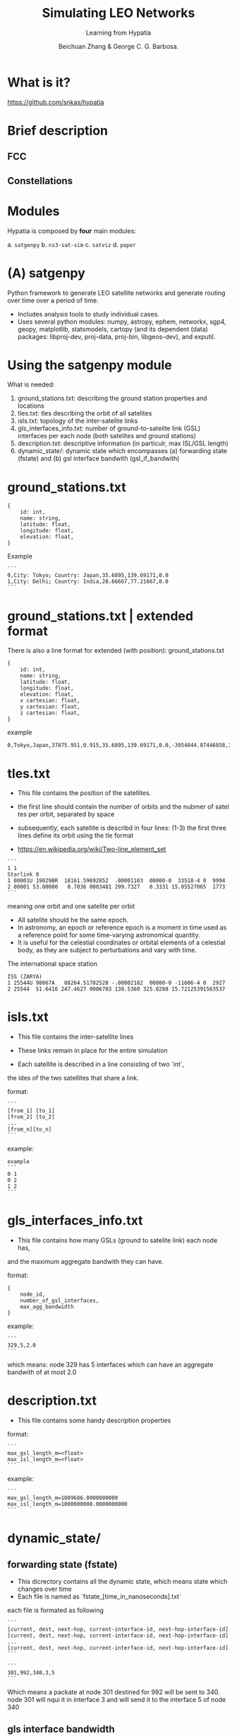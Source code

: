 #+OPTIONS: toc:nil reveal_width:1400 reveal_height:1000
#+REVEAL_THEME: black

# Set up the title slide.
# Note the %n at the end to inject speaker notes.
#+REVEAL_TITLE_SLIDE: <h1>%t</h1><h2>%s</h2><h3>%A %a</h3><p>View online: <a href="%u">%u</a></p>%n

# Define contents of speaker notes on title slide.
#+REVEAL_TITLE_SLIDE_NOTES: config-title-notes.org

# Configure individual pieces of information.
#+Title: Simulating LEO Networks
#+Subtitle: Learning from Hypatia
#+Author: Beichuan Zhang & George C. G. Barbosa.
#+REVEAL_ACADEMIC_TITLE:
#+REVEAL_TALK_URL: https://gcgbarbosa.com/hypatia
#+REVEAL_TALK_QR_CODE: does not exist
#+OPTIONS: ^:nil

* What is it?
https://github.com/snkas/hypatia

#+ATTR_HTML: :width 50% :height 50%
[[./img/Kuiper_side_view.png]]

#+BEGIN_COMMENT
#+ATTR_HTML: :width 50% :height 50%
[[./img/Telesat_top_view.png]]
#+END_COMMENT

* Brief description

#+ATTR_HTML: :width 100% :height 50%
[[./img/satellites-cones.png]]

** FCC
#+ATTR_HTML: :width 100% :height 100%
[[./img/FCC.png]]

** Constellations
#+ATTR_HTML: :width 100% :height 100%
[[./img/constellations.png]]


* Modules
Hypatia is composed by *four* main modules:

a. ~satgenpy~
b. ~ns3-sat-sim~
c. ~satviz~
d. ~paper~

* (A) satgenpy
Python framework to generate LEO satellite networks and
generate routing over time over a period of time.
- Includes analysis tools to study individual cases.
- Uses several python modules:
    numpy, astropy, ephem, networkx, sgp4, geopy, matplotlib, statsmodels, cartopy
    (and its dependent (data) packages: libproj-dev, proj-data, proj-bin, libgeos-dev), and exputil.

* Using the satgenpy module
What is needed:

1. ground_stations.txt: describing the ground station properties and locations
2. tles.txt: tles describing the orbit of all satelites
3. isls.txt: topology of the inter-satelite links
4. gls_interfaces_info.txt: number of ground-to-sateilte link (GSL) interfaces per each node (both satelites and ground stations)
5. description.txt: descriptive information (in particulr, max ISL/GSL length)
6. dynamic_state/: dynamic state which encompasses (a) forwarding state (fstate) and (b) gsl interface bandwith (gsl_if_bandwith)

* ground_stations.txt
#+BEGIN_EXAMPLE
{
    id: int,
    name: string,
    latitude: float,
    longitude: float,
    elevation: float,
}
#+END_EXAMPLE

Example

#+BEGIN_EXAMPLE
```
0,City: Tokyo; Country: Japan,35.6895,139.69171,0.0
1,City: Delhi; Country: India,28.66667,77.21667,0.0
```
#+END_EXAMPLE

* ground_stations.txt | extended format
There is also a line format for extended (with position): ground_stations.txt

#+BEGIN_EXAMPLE
{
    id: int,
    name: string,
    latitude: float,
    longitude: float,
    elevation: float,
    x cartesian: float,
    y cartesian: float,
    z cartesian: float,
}
#+END_EXAMPLE

example
#+BEGIN_EXAMPLE
0,Tokyo,Japan,37875.951,0.915,35.6895,139.69171,0.0,-3954844.87446858,3354936.24256892,3700264.78797276,0
#+END_EXAMPLE

* tles.txt
- This file contains the position of the satellites.

- the first line should contain the number of orbits and the nubmer of satel  tes per orbit, separated by space
- subsequently, each satellite is describd in four lines:
 (1-3) the first three lines define its orbit using the tle format
- https://en.wikipedia.org/wiki/Two-line_element_set

#+BEGIN_EXAMPLE
```
1 1
Starlink 0
1 00001U 19029BR  18161.59692852  .00001103  00000-0  33518-4 0  9994
2 00001 53.00000   0.7036 0003481 299.7327   0.3331 15.05527065  1773
```
#+END_EXAMPLE
meaning one orbit and one satelite per orbit

#+REVEAL: split

- All satelite should he the same epoch.
- In astronomy, an epoch or reference epoch is a moment in time used as a reference point for some time-varying astronomical quantity.
- It is useful for the celestial coordinates or orbital elements of a celestial body, as they are subject to perturbations and vary with time.

The international space station
#+BEGIN_EXAMPLE
ISS (ZARYA)
1 25544U 98067A   08264.51782528 -.00002182  00000-0 -11606-4 0  2927
2 25544  51.6416 247.4627 0006703 130.5360 325.0288 15.72125391563537
#+END_EXAMPLE

* isls.txt
- This file contains the inter-satellite lines
- These links remain in place for the entire simulation

- Each satellite is described in a line consisting of two `int`,
the ides of the two satellites that share a link.

format:
#+BEGIN_EXAMPLE
```
[from_1] [to_1]
[from_2] [to_2]
...
[from_n][to_n]
```
#+END_EXAMPLE

example:
#+BEGIN_EXAMPLE
example
```
0 1
0 2
1 2
```
#+END_EXAMPLE

* gls_interfaces_info.txt
- This file contains how many GSLs (ground to satelite link) each node has,
and the maximum aggregate bandwith they can have.

format:
#+BEGIN_EXAMPLE
{
    node_id,
    number_of_gsl_interfaces,
    max_agg_bandwidth
}
#+END_EXAMPLE

example:
#+BEGIN_EXAMPLE
```
329,5,2.0
```
#+END_EXAMPLE

which means: node 329 has 5 interfaces which can have an aggregate bandwith of at most 2.0

* description.txt
- This file contains some handy description properties

format:
#+BEGIN_EXAMPLE
```
max_gsl_length_m=<float>
max_isl_length_m=<float>
```
#+END_EXAMPLE

example:
#+BEGIN_EXAMPLE
```
max_gsl_length_m=1089686.0000000000
max_isl_length_m=1000000000.0000000000
```
#+END_EXAMPLE

* dynamic_state/
** forwarding state (fstate)
- This dicrectory contains all the dynamic state, which means state which changes over time
- Each file is named as `fstate_[time_in_nanoseconds].txt`

each file is formated as following
#+BEGIN_EXAMPLE
```
[current, dest, next-hop, current-interface-id, next-hop-interface-id]
[current, dest, next-hop, current-interface-id, next-hop-interface-id]
...
[current, dest, next-hop, current-interface-id, next-hop-interface-id]
```
#+END_EXAMPLE


#+BEGIN_EXAMPLE
```
301,992,340,3,5
```
#+END_EXAMPLE

Which means a packate at node 301 destined for 992 will be sent to 340.
node 301 will nqui it in interface 3 and will send it to the interface 5 of node 340

** gls interface bandwidth
- each file is named as `gsl_if_bandwidth_[time_in_nanoseconds].txt`

#+BEGIN_EXAMPLE
```
[node, interface-id, bandwidth (unitless)]
[node, interface-id, bandwidth (unitless)]
...
[node, interface-id, bandwidth (unitless)]
```
#+END_EXAMPLE

Example:
#+BEGIN_EXAMPLE
```
145,1,0.4
```
#+END_EXAMPLE

Translates to: interface 1 on node 145 has a bandwidth of 0.4a

* (B) ns3-sat-sim
- ns-3 based framework
- takes as input the state generated by ~satgenpy~ to perform packet-level simulations
- It makes use of the ~satellite ns-3~ module by Pedro Silva to calculate satellite locations over time.
- It uses the ~basic-sim ns-3~ module to make e.g.,
- Python modules (e.g., numpy, statsmodels, exputil) as well as other packages (e.g., OpenMPI, lcov, gnuplot).

* Running the simulation
- Hypatia makes use of two packages:
  - ~satellite~: Satellite movement calculation using SGP-4.
  - ~basic-sim~: Simulation framework to help running end-to-end simulations.

* Running on arch
#+BEGIN_EXAMPLE
libproj-dev -> proj
proj-data   -> proj
proj-bin    -> proj
libgeos-dev -> geos
#+END_EXAMPLE

#+BEGIN_EXAMPLE
openmpi-bin -> openmpi
openmpi-common -> openmpi
openmpi-doc -> openmpi
libopenmpi-dev -> openmpi
lcov -> lcov
gnuplot -> gnuplot
#+END_EXAMPLE

* Running on docker
1. Get the Dockerfile:
https://gist.github.com/gcgbarbosa/09fc90062ce90df40491a95555370dd3

2. After building the image:
#+BEGIN_EXAMPLE
sudo docker run -v /home/gcgbarbosa/repos/phd/hypatia/:/hypatia -td --name hp00 hypatia
sudo docker exec --workdir /hypatia/ns3-sat-sim/ -it hp bash build.sh
#+END_EXAMPLE

* From the paper
Run and analyze:
#+BEGIN_EXAMPLE
```
cd a_b || exit 1
python step_1_generate_runs.py || exit 1
python step_2_run.py || exit 1
python step_3_generate_plots.py || exit 1
```
#+END_EXAMPLE

* ground station id's

#+BEGIN_EXAMPLE
```
City name          GID           Kuiper id        Starlink id         Telesat id
Rio de Janeiro     18     1156 + 18 = 1174   1584 + 18 = 1602    351 + 18 = 369
St. Petersburg     73     1156 + 73 = 1229   1584 + 73 = 1657    351 + 73 = 424
Manila             17     1156 + 17 = 1173   1584 + 17 = 1601    351 + 17 = 368
Dalian             85     1156 + 85 = 1241   1584 + 85 = 1669    351 + 85 = 436
Istanbul           14     1156 + 14 = 1170   1584 + 14 = 1598    351 + 14 = 365
Nairobi            96     1156 + 96 = 1252   1584 + 96 = 1680    351 + 96 = 447
Paris              24     1156 + 24 = 1180   1584 + 24 = 1608    351 + 24 = 375
Moscow             21     1156 + 21 = 1177   1584 + 21 = 1605    351 + 21 = 372
```
#+END_EXAMPLE

- Explanation:

The Kuiper-610 shell has 34x34=1156 satellites.
Node identifiers start with the satellites,
as such the 100 ground stations will
have node identifiers 1156 (incl.) till 1256 (excl.).
This similarly applies to Starlink (22x72=1584)
and Telesat (27x13=351)

* step_1_generate_runs.py

** run_list.py
Core values:
#+BEGIN_EXAMPLE
{
    dynamic_state_update_interval_ms int,
    simulation_end_time_s: int,
    pingmesh_interval_ns: int,
    enable_isl_utilization_tracking: bool, # enable utilization tracking
    isl_utilization_tracking_interval_ns: int, #utilization interval
}
#+END_EXAMPLE
These values need to match the values generated on satgenpy


more values:
#+BEGIN_EXAMPLE
{
    full_satellite_network_isls
    full_satellite_network_gs_relay
    chosen_pairs: vector[
        (name, from, to, tcp_socket_type, satelite_network)
    ]
}
#+END_EXAMPLE

** confif files
For ping, hypatia will fill the following ns3 config file:
#+BEGIN_EXAMPLE
simulation_end_time_ns=[SIMULATION-END-TIME-NS]
simulation_seed=123456789

satellite_network_dir="../../../../satellite_networks_state/gen_data/[SATELLITE-NETWORK]"
satellite_network_routes_dir="../../../../satellite_networks_state/gen_data/[SATELLITE-NETWORK]/[DYNAMIC-STATE]"
dynamic_state_update_interval_ns=[DYNAMIC-STATE-UPDATE-INTERVAL-NS]

isl_data_rate_megabit_per_s=[ISL-DATA-RATE-MEGABIT-PER-S]
gsl_data_rate_megabit_per_s=[GSL-DATA-RATE-MEGABIT-PER-S]
isl_max_queue_size_pkts=[ISL-MAX-QUEUE-SIZE-PKTS]
gsl_max_queue_size_pkts=[GSL-MAX-QUEUE-SIZE-PKTS]

enable_isl_utilization_tracking=[ENABLE-ISL-UTILIZATION-TRACKING]
[ISL-UTILIZATION-TRACKING-INTERVAL-NS-COMPLETE]

tcp_socket_type=TcpNewReno

enable_pingmesh_scheduler=true
pingmesh_interval_ns=[PINGMESH-INTERVAL-NS]
pingmesh_endpoint_pairs=set([FROM]->[TO])
#+END_EXAMPLE

And the template_tcp_a_b_schedule.csv
#+BEGIN_EXAMPLE
0,[FROM],[TO],100000000000,0,,
#+END_EXAMPLE

* step_2_run.py
Running a ping command translates as:
#+BEGIN_EXAMPLE
"cd ../../../ns3-sat-sim/simulator; "

"./waf --run=\"main_satnet --run_dir='../../paper/ns3_experiments/a_b/runs/" + run["name"] + "'\" "

"2>&1 | tee '../../paper/ns3_experiments/a_b/" + logs_ns3_dir + "/console.txt'"
#+END_EXAMPLE

* step_3_generate_plots.py
#+BEGIN_EXAMPLE
"cd ../../../ns3-sat-sim/simulator/contrib/basic-sim/tools/plotting/plot_ping; "

"python plot_ping.py "
"../../../../../../../paper/ns3_experiments/a_b/runs/" + run["name"] + "/logs_ns3 "
"../../../../../../../paper/ns3_experiments/a_b/data/" + run["name"] + " "
"../../../../../../../paper/ns3_experiments/a_b/pdf/" + run["name"] + " "
"" + str(run["from_id"]) + " " + str(run["to_id"]) + " " + str(1 * 1000 * 1000 * 1000),  # from -> to
#+END_EXAMPLE

* simulator/scratch/main_satnet/main_satnet.cc
** running from paris to moscow
#+BEGIN_EXAMPLE
simulation_end_time_ns=200000000000
simulation_seed=123456789

satellite_network_dir="../../../../satellite_networks_state/gen_data/kuiper_630_isls_plus_grid_ground_stations_top_100_algorithm_free_one_only_over_isls"
satellite_network_routes_dir="../../../../satellite_networks_state/gen_data/kuiper_630_isls_plus_grid_ground_stations_top_100_algorithm_free_one_only_over_isls/dynamic_state_100ms_for_200s"
dynamic_state_update_interval_ns=100000000

isl_data_rate_megabit_per_s=10000.0
gsl_data_rate_megabit_per_s=10000.0
isl_max_queue_size_pkts=100000
gsl_max_queue_size_pkts=100000

enable_isl_utilization_tracking=true
isl_utilization_tracking_interval_ns=1000000000

tcp_socket_type=TcpNewReno

enable_pingmesh_scheduler=true
pingmesh_interval_ns=1000000
pingmesh_endpoint_pairs=set(1180->1177)
#+END_EXAMPLE

** console.txt
#+BEGIN_EXAMPLE
Waf: Entering directory `/hypatia/ns3-sat-sim/simulator/build/optimized'
Waf: Leaving directory `/hypatia/ns3-sat-sim/simulator/build/optimized'
Build commands will be stored in build/optimized/compile_commands.json
'build' finished successfully (0.954s)
BASIC SIMULATION START
  > Date... Monday August 7, 2022
  > Time... 23:24:01

CONFIGURE RUN DIRECTORY
  > Run directory: ../../paper/ns3_experiments/a_b/runs/kuiper_630_isls_1180_to_1177_pings
  > Logs directory: ../../paper/ns3_experiments/a_b/runs/kuiper_630_isls_1180_to_1177_pings/logs_ns3

CONFIGURATION
-----
KEY                                       VALUE
dynamic_state_update_interval_ns          100000000
enable_isl_utilization_tracking           true
enable_pingmesh_scheduler                 true
gsl_data_rate_megabit_per_s               10000.0
gsl_max_queue_size_pkts                   100000
isl_data_rate_megabit_per_s               10000.0
isl_max_queue_size_pkts                   100000
isl_utilization_tracking_interval_ns      1000000000
pingmesh_endpoint_pairs                   set(1180->1177)
pingmesh_interval_ns                      1000000
satellite_network_dir                     ../../../../satellite_networks_state/gen_data/kuiper_630_isls_plus_grid_ground_stations_top_100_algorithm_free_one_only_over_isls
satellite_network_routes_dir              ../../../../satellite_networks_state/gen_data/kuiper_630_isls_plus_grid_ground_stations_top_100_algorithm_free_one_only_over_isls/dynamic_state_100ms_for_200s
simulation_end_time_ns                    200000000000
simulation_seed                           123456789
tcp_socket_type                           TcpNewReno

CONFIGURE SIMULATION
  > Distributed is not enabled
  > System id........ 0
  > No. of systems... 1
  > Seed............. 123456789
  > Duration......... 200.00 s (200000000000 ns)

TCP OPTIMIZATION BASIC
  > Clock granularity.......... 1 ns
  > Initial CWND............... 10 packets
  > Send buffer size........... 33.554 MB
  > Receive buffer size........ 33.554 MB
  > Segment size............... 1380 byte
  > Timestamp option........... enabled
  > SACK option................ enabled
  > Window scaling option...... enabled
  > Pacing..................... disabled

SATELLITE NETWORK
  > Number of satellites........ 1156
  > Number of ground stations... 100
  > Number of nodes............. 1256
  > Installed Internet stacks
  > Reading and creating ISLs
    >> ISL data rate........ 10000 Mbit/s
    >> ISL max queue size... 100000 packets
  > Creating GSLs
    >> GSL data rate........ 10000 Mbit/s
    >> GSL max queue size... 100000 packets
  > Populating ARP caches

SETUP SINGLE FORWARDING ROUTING
  > Create initial single forwarding state
  > Setting the routing arbiter on each node
  > Forward state update interval: 100000000ns
  > Perform first forwarding state load for t=0

SETUP GSL IF BANDWIDTH HELPER
  > GSL interface bandwidth update interval: 100000000ns
  > Perform first GSL interface bandwidth setting for t=0

TCP FLOW SCHEDULER
  > Not enabled explicitly, so disabled

UDP BURST SCHEDULER
  > Not enabled explicitly, so disabled

PINGMESH SCHEDULER
  > Pingmesh scheduler is enabled
  > Determined pingmesh pairs (size: 1)
  > Removed previous pingmesh log files if present
  > Ping interval: 1000000 ns
  > Setting up 100 pingmesh servers
  > Setting up 1 pingmesh clients

SIMULATION
Running the simulation for 200.00 simulation seconds...
63.27% - Simulation Time = 126.54 s ::: Wallclock Time = 10.61 s
Estimated wallclock time remaining: 6 seconds
Finished simulation.
Simulation of 200.0 seconds took in wallclock time 17.8 seconds.

STORE TCP FLOW RESULTS
  > Not enabled, so no TCP flow results are written

STORE UDP BURST RESULTS
  > Not enabled, so no UDP burst results are written

STORE PINGMESH RESULTS
  > Opening pingmesh log files:
    >> Opened: ../../paper/ns3_experiments/a_b/runs/kuiper_630_isls_1180_to_1177_pings/logs_ns3/pingmesh.csv
    >> Opened: ../../paper/ns3_experiments/a_b/runs/kuiper_630_isls_1180_to_1177_pings/logs_ns3/pingmesh.txt
  > Writing pingmesh.txt header
  > Closing pingmesh log files:
    >> Closed: ../../paper/ns3_experiments/a_b/runs/kuiper_630_isls_1180_to_1177_pings/logs_ns3/pingmesh.csv
    >> Closed: ../../paper/ns3_experiments/a_b/runs/kuiper_630_isls_1180_to_1177_pings/logs_ns3/pingmesh.txt
  > Pingmesh log files have been written

CLEAN-UP
  > Simulator is destroyed

TIMING RESULTS
------
[    0.0 -     0.0] (0.0 s) :: Configure run and logs directory
[    0.0 -     0.0] (0.0 s) :: Configure simulator
[    0.0 -     0.0] (0.0 s) :: Setup TCP parameters
[    0.0 -     1.2] (1.2 s) :: Create initial single forwarding state
[    1.2 -     4.3] (3.1 s) :: Setup routing arbiter on each node
[    4.3 -     4.4] (0.1 s) :: Create initial single forwarding state
[    4.4 -     4.4] (0.0 s) :: Set first GSL interface bandwidth
[    4.4 -     4.4] (0.0 s) :: Determined pingmesh pairs
[    4.4 -     4.4] (0.0 s) :: Remove previous pingmesh log files
[    4.4 -     4.4] (0.0 s) :: Setup pingmesh servers
[    4.4 -     4.4] (0.0 s) :: Setup pingmesh clients
[    4.4 -     4.4] (0.0 s) :: Whatever is between previous timestamp and the simulation run
[    4.4 -    22.3] (17.8 s) :: Run simulation
[   22.3 -    22.4] (0.1 s) :: Write pingmesh log files
[   22.4 -    22.5] (0.0 s) :: Destroy simulator

BASIC SIMULATION END
  > Date... Monday August 7, 2022
  > Time... 23:24:24
#+END_EXAMPLE

** pingmesh.txt
#+BEGIN_EXAMPLE
Source    Target    Mean latency there    Mean latency back     Min. RTT        Mean RTT        Max. RTT        Smp.std. RTT    Reply arrival
1180      1177      11.19 ms              11.19 ms              21.72 ms        22.39 ms        25.20 ms        0.83 ms         199979/200000 (100%)
#+END_EXAMPLE


* (C) satviz
Cesium visualization pipeline to generate interactive satellite network visualizations.
Uses Cesium API + python scripts.


** Cesium

#+ATTR_HTML: :width 100% :height 50%
[[./img/cesium1.png]]


** Cesium

#+ATTR_HTML: :width 100% :height 50%
[[./img/cesium2.png]]

** Cesium

#+ATTR_HTML: :width 100% :height 50%
[[./img/cesiun3.png]]


** Cesium

#+ATTR_HTML: :width 100% :height 50%
[[./img/cesium4.png]]


* (D) paper
 Experimental and plotting code to reproduce the experiments and figures which are presented in the paper.
 It makes use of several Python modules among which: satgenpy, numpy, networkload, and exputil.
 It uses the gnuplot package for most of its plotting.

** RTT Fluctuations

#+ATTR_HTML: :width 100% :height 50%
[[./img/rtt-fluctuations.png]]

** CWND Evolution

#+ATTR_HTML: :width 100% :height 50%
[[./img/cwnd-evolution.png]]

** Impact over loss and delay CC

#+ATTR_HTML: :width 100% :height 50%
[[./img/loss-delay-suffer.png]]


* Questions?

Thank you!
